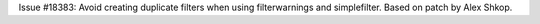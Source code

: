 Issue #18383: Avoid creating duplicate filters when using filterwarnings
and simplefilter.  Based on patch by Alex Shkop.